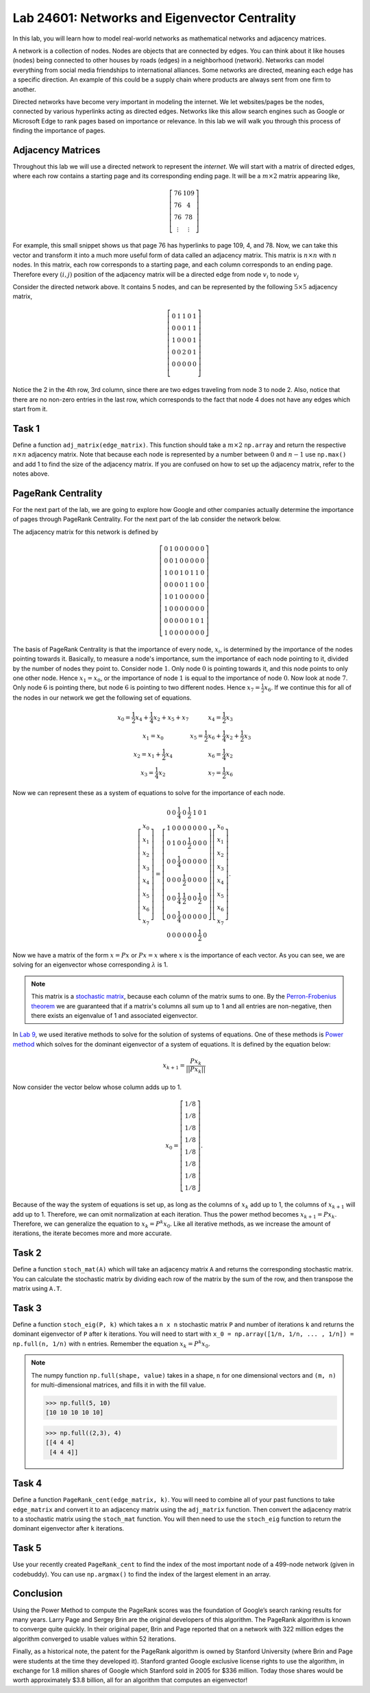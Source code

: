 
Lab 24601: Networks and Eigenvector Centrality
==============================================

In this lab, you will learn how to model real-world networks as mathematical networks and adjacency matrices. 

A network is a collection of nodes. 
Nodes are objects that are connected by edges. 
You can think about it like houses (nodes) being connected to other houses by roads (edges) in a neighborhood (network).
Networks can model everything from social media friendships to international alliances.
Some networks are directed, meaning each edge has a specific direction.
An example of this could be a supply chain where products are always sent from one firm to another.

Directed networks have become very important in modeling the internet.
We let websites/pages be the nodes, connected by various hyperlinks acting as directed edges.
Networks like this allow search engines such as Google or Microsoft Edge to rank pages based on importance or relevance.
In this lab we will walk you through this process of finding the importance of pages.


Adjacency Matrices
------------------

Throughout this lab we will use a directed network to represent the *internet*.
We will start with a matrix of directed edges, where each row contains a starting page and its corresponding ending page.
It will be a :math:`m \times 2` matrix appearing like,

.. math::

    \left[
    \begin{matrix} 
    76 & 109 \\
    76 & 4 \\ 
    76 & 78 \\
    \vdots & \vdots
    \end{matrix}
    \right]

For example, this small snippet shows us that page 76 has hyperlinks to page 109, 4, and 78.
Now, we can take this vector and transform it into a much more useful form of data called an adjacency matrix.
This matrix is :math:`n \times n` with :math:`n` nodes.
In this matrix, each row corresponds to a starting page, and each column corresponds to an ending page.
Therefore every :math:`(i,j)` position of the adjacency matrix will be a directed edge from node :math:`v_i` to node :math:`v_j`

.. image:: _static/directed_network.PNG
    :align: center

Consider the directed network above. It contains 5 nodes, and can be represented by the following :math:`5 \times 5` adjacency matrix,

.. math:: 
    \left[
    \begin{matrix} 
    0 & 1 & 1 & 0 & 1 \\
    0 & 0 & 0 & 1 & 1 \\
    1 & 0 & 0 & 0 & 1 \\
    0 & 0 & 2 & 0 & 1 \\
    0 & 0 & 0 & 0 & 0 \\ 
    \end{matrix}
    \right]

.. Definitely directly copied this below from the lab haha

Notice the 2 in the 4th row, 3rd column, since there are two edges traveling from node 3 to node 2. 
Also, notice that there are no non-zero entries in the last row, which corresponds to the fact that node 4 does not have any edges which start from it.

Task 1
------
Define a function ``adj_matrix(edge_matrix)``\. 
This function should take a :math:`m \times 2`  ``np.array`` and return the respective :math:`n \times n` adjacency matrix.
Note that because each node is represented by a number between :math:`0` and :math:`n-1` use ``np.max()`` and add 1 to find the size of the adjacency matrix.
If you are confused on how to set up the adjacency matrix, refer to the notes above.


.. There was a part of the original lab where you take 
.. It talks about explaining that you could add up the amount of nodes points to a node to determine its importance but that would be stupid
.. So if they think that adding more of it would be useless them I'm not going to do it, unless we feel it's needed

PageRank Centrality
-------------------

For the next part of the lab, we are going to explore how Google and other companies actually determine the importance of pages through PageRank Centrality.
For the next part of the lab consider the network below.

.. image:: _static/directed_network_gprime.png
        :align: center

The adjacency matrix for this network is defined by

.. math::

   \left[
   \begin{array}{cccccccc}
   0 & 1 & 0 & 0 & 0 & 0 & 0 & 0 \\
   0 & 0 & 1 & 0 & 0 & 0 & 0 & 0 \\
   1 & 0 & 0 & 1 & 0 & 1 & 1 & 0 \\
   0 & 0 & 0 & 0 & 1 & 1 & 0 & 0 \\
   1 & 0 & 1 & 0 & 0 & 0 & 0 & 0 \\
   1 & 0 & 0 & 0 & 0 & 0 & 0 & 0 \\
   0 & 0 & 0 & 0 & 0 & 1 & 0 & 1 \\
   1 & 0 & 0 & 0 & 0 & 0 & 0 & 0
   \end{array}
   \right]

The basis of PageRank Centrality is that the importance of every node, :math:`x_i`\, is determined by the importance of the nodes pointing towards it.
Basically, to measure a node's importance, sum the importance of each node pointing to it, divided by the number of nodes they point to.
Consider node :math:`1`. Only node :math:`0` is pointing towards it, and this node points to only one other node. 
Hence :math:`x_1 = x_0`, or the importance of node :math:`1` is equal to the importance of node :math:`0`.
Now look at node :math:`7`. Only node :math:`6` is pointing there, but node :math:`6` is pointing to two different nodes. 
Hence :math:`x_7 = \frac{1}{2} x_6`. 
If we continue this for all of the nodes in our network we get the following set of equations.

.. math::
    
    \begin{array}{cc}
    x_0 = \frac{1}{2}x_4  + \frac{1}{4}x_2 + x_5 + x_7 & x_4 = \frac{1}{2} x_3 \\
    x_1 = x_0 & x_5 =  \frac{1}{2}x_6 + \frac{1}{4}x_2 + \frac{1}{2}x_3 \\
    x_2 = x_1 + \frac{1}{2}x_4 & x_6 = \frac{1}{4}x_2 \\
    x_3 = \frac{1}{4}x_2 & x_7 = \frac{1}{2} x_6
    \end{array}

Now we can represent these as a system of equations to solve for the importance of each node.

.. math::
    \left[
    \begin{array}{c}
    x_0\\ x_1\\ x_2\\ x_3\\ x_4\\ x_5\\ x_6\\ x_7
    \end{array}
    \right]
    =
    \left[
    \begin{array}{cccccccc}
    0 & 0 & \frac{1}{4} & 0 & \frac{1}{2} & 1 & 0 & 1 \\
    1 & 0 & 0 & 0 & 0 & 0 & 0 & 0 \\
    0 & 1 & 0 & 0 & \frac{1}{2} & 0 & 0 & 0 \\
    0 & 0 & \frac{1}{4} & 0 & 0 & 0 & 0 & 0 \\
    0 & 0 & 0 & \frac{1}{2} & 0 & 0 & 0 & 0 \\
    0 & 0 & \frac{1}{4} & \frac{1}{2} & 0 & 0 & \frac{1}{2} & 0 \\
    0 & 0 & \frac{1}{4} & 0 & 0 & 0 & 0 & 0 \\
    0 & 0 & 0 & 0 & 0 & 0 & \frac{1}{2} & 0
    \end{array}
    \right]
    \left[
    \begin{array}{c}
    x_0\\ x_1\\ x_2\\ x_3\\ x_4\\ x_5\\ x_6\\ x_7
    \end{array}
    \right]
    .

Now we have a matrix of the form :math:`x=Px` or :math:`Px=x` where :math:`x` is the importance of each vector. 
As you can see, we are solving for an eigenvector whose corresponding :math:`\lambda` is 1.

.. note::
    This matrix is a `stochastic matrix <https://en.wikipedia.org/wiki/Stochastic_matrix>`_, because each column of the matrix sums to one.
    By the `Perron-Frobenius theorem <https://en.wikipedia.org/wiki/Perron%E2%80%93Frobenius_theorem>`_ 
    we are guaranteed that if a matrix's columns all sum up to 1 and all entries are non-negative, then 
    there exists an eigenvalue of 1 and associated eigenvector. 

In `Lab 9 <https://emc2.byu.edu/fall-labs/lab09.html>`_, we used iterative methods to solve for the solution of systems of equations.
One of these methods is `Power method <https://en.wikipedia.org/wiki/Power_iteration>`_ which solves for the dominant eigenvector of a system of equations.
It is defined by the equation below:

.. math::

    x_{k+1} = \frac{Px_k}{||Px_k||}
    

Now consider the vector below whose column adds up to 1.

.. math::
    x_0 = 
    \left[
    \begin{array}{c}
    1/8 \\
    1/8 \\
    1/8 \\
    1/8 \\
    1/8 \\
    1/8 \\
    1/8 \\
    1/8
    \end{array}
    \right].

Because of the way the system of equations is set up, as long as the columns of :math:`x_k` add up to 1, the columns of :math:`x_{k+1}` will add up to 1.
Therefore, we can omit normalization at each iteration.
Thus the power method becomes :math:`x_{k+1} = Px_k`. 
Therefore, we can generalize the equation to :math:`x_{k} = P^{k}x_0`.
Like all iterative methods, as we increase the amount of iterations, the iterate becomes more and more accurate. 

Task 2
------

Define a function ``stoch_mat(A)`` which will take an adjacency matrix ``A`` and returns the corresponding stochastic matrix. 
You can calculate the stochastic matrix by dividing each row of the matrix by the sum of the row, and then transpose the matrix using ``A.T``.

Task 3
------

Define a function ``stoch_eig(P, k)`` which takes a ``n x n`` stochastic matrix ``P`` and number of iterations ``k`` 
and returns the dominant eigenvector of ``P`` after ``k`` iterations.
You will need to start with ``x_0 = np.array([1/n, 1/n, ... , 1/n]) = np.full(n, 1/n)`` with ``n`` entries.
Remember the equation :math:`x_{k} = P^{k}x_0`.

.. note::
    The numpy function ``np.full(shape, value)`` takes in a shape, ``n`` for one dimensional vectors and ``(m, n)`` for multi-dimensional matrices,
    and fills it in with the fill value.

    >>> np.full(5, 10)
    [10 10 10 10 10]

    >>> np.full((2,3), 4)
    [[4 4 4]
     [4 4 4]]
        

Task 4
------

Define a function ``PageRank_cent(edge_matrix, k)``.
You will need to combine all of your past functions to take ``edge_matrix`` and convert it to an adjacency matrix using the ``adj_matrix`` function.
Then convert the adjacency matrix to a stochastic matrix using the ``stoch_mat`` function.
You will then need to use the ``stoch_eig`` function to return the dominant eigenvector after ``k`` iterations. 

Task 5
------

Use your recently created ``PageRank_cent`` to find the index of the most important node of a 499-node network (given in codebuddy).
You can use ``np.argmax()`` to find the index of the largest element in an array.

Conclusion
----------

Using the Power Method to compute the PageRank scores was the foundation of Google’s search ranking results for many years.
Larry Page and Sergey Brin are the original developers of this algorithm.
The PageRank algorithm is known to converge quite quickly. 
In their original paper, Brin and Page reported that on a network with 322 million edges the algorithm converged to usable values within 52 iterations.

Finally, as a historical note, the patent for the PageRank algorithm is owned by Stanford University (where Brin and Page were students at the time they developed it). 
Stanford granted Google exclusive license rights to use the algorithm, in exchange for 1.8 million shares of Google which Stanford sold in 2005 for $336 million. 
Today those shares would be worth approximately $3.8 billion, all for an algorithm that computes an eigenvector!

